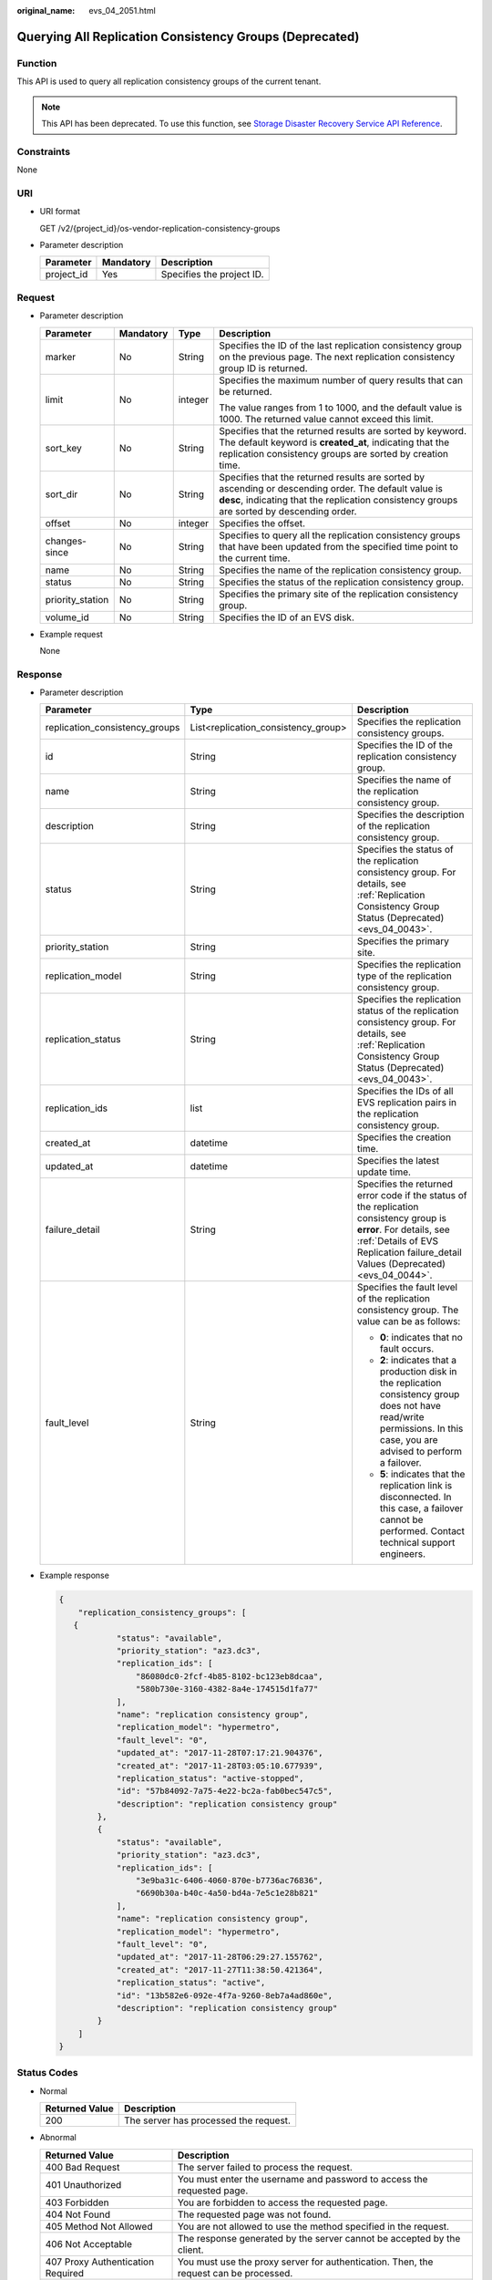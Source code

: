 :original_name: evs_04_2051.html

.. _evs_04_2051:

Querying All Replication Consistency Groups (Deprecated)
========================================================

Function
--------

This API is used to query all replication consistency groups of the current tenant.

.. note::

   This API has been deprecated. To use this function, see `Storage Disaster Recovery Service API Reference <https://docs.otc.t-systems.com/en-us/api/sdrs/sdrs_01_0000.html>`__.

Constraints
-----------

None

URI
---

-  URI format

   GET /v2/{project_id}/os-vendor-replication-consistency-groups

-  Parameter description

   ========== ========= =========================
   Parameter  Mandatory Description
   ========== ========= =========================
   project_id Yes       Specifies the project ID.
   ========== ========= =========================

Request
-------

-  Parameter description

   +------------------+-----------------+-----------------+----------------------------------------------------------------------------------------------------------------------------------------------------------------------------------------------------+
   | Parameter        | Mandatory       | Type            | Description                                                                                                                                                                                        |
   +==================+=================+=================+====================================================================================================================================================================================================+
   | marker           | No              | String          | Specifies the ID of the last replication consistency group on the previous page. The next replication consistency group ID is returned.                                                            |
   +------------------+-----------------+-----------------+----------------------------------------------------------------------------------------------------------------------------------------------------------------------------------------------------+
   | limit            | No              | integer         | Specifies the maximum number of query results that can be returned.                                                                                                                                |
   |                  |                 |                 |                                                                                                                                                                                                    |
   |                  |                 |                 | The value ranges from 1 to 1000, and the default value is 1000. The returned value cannot exceed this limit.                                                                                       |
   +------------------+-----------------+-----------------+----------------------------------------------------------------------------------------------------------------------------------------------------------------------------------------------------+
   | sort_key         | No              | String          | Specifies that the returned results are sorted by keyword. The default keyword is **created_at**, indicating that the replication consistency groups are sorted by creation time.                  |
   +------------------+-----------------+-----------------+----------------------------------------------------------------------------------------------------------------------------------------------------------------------------------------------------+
   | sort_dir         | No              | String          | Specifies that the returned results are sorted by ascending or descending order. The default value is **desc**, indicating that the replication consistency groups are sorted by descending order. |
   +------------------+-----------------+-----------------+----------------------------------------------------------------------------------------------------------------------------------------------------------------------------------------------------+
   | offset           | No              | integer         | Specifies the offset.                                                                                                                                                                              |
   +------------------+-----------------+-----------------+----------------------------------------------------------------------------------------------------------------------------------------------------------------------------------------------------+
   | changes-since    | No              | String          | Specifies to query all the replication consistency groups that have been updated from the specified time point to the current time.                                                                |
   +------------------+-----------------+-----------------+----------------------------------------------------------------------------------------------------------------------------------------------------------------------------------------------------+
   | name             | No              | String          | Specifies the name of the replication consistency group.                                                                                                                                           |
   +------------------+-----------------+-----------------+----------------------------------------------------------------------------------------------------------------------------------------------------------------------------------------------------+
   | status           | No              | String          | Specifies the status of the replication consistency group.                                                                                                                                         |
   +------------------+-----------------+-----------------+----------------------------------------------------------------------------------------------------------------------------------------------------------------------------------------------------+
   | priority_station | No              | String          | Specifies the primary site of the replication consistency group.                                                                                                                                   |
   +------------------+-----------------+-----------------+----------------------------------------------------------------------------------------------------------------------------------------------------------------------------------------------------+
   | volume_id        | No              | String          | Specifies the ID of an EVS disk.                                                                                                                                                                   |
   +------------------+-----------------+-----------------+----------------------------------------------------------------------------------------------------------------------------------------------------------------------------------------------------+

-  Example request

   None

Response
--------

-  Parameter description

   +--------------------------------+-------------------------------------+---------------------------------------------------------------------------------------------------------------------------------------------------------------------------------------------------------+
   | Parameter                      | Type                                | Description                                                                                                                                                                                             |
   +================================+=====================================+=========================================================================================================================================================================================================+
   | replication_consistency_groups | List<replication_consistency_group> | Specifies the replication consistency groups.                                                                                                                                                           |
   +--------------------------------+-------------------------------------+---------------------------------------------------------------------------------------------------------------------------------------------------------------------------------------------------------+
   | id                             | String                              | Specifies the ID of the replication consistency group.                                                                                                                                                  |
   +--------------------------------+-------------------------------------+---------------------------------------------------------------------------------------------------------------------------------------------------------------------------------------------------------+
   | name                           | String                              | Specifies the name of the replication consistency group.                                                                                                                                                |
   +--------------------------------+-------------------------------------+---------------------------------------------------------------------------------------------------------------------------------------------------------------------------------------------------------+
   | description                    | String                              | Specifies the description of the replication consistency group.                                                                                                                                         |
   +--------------------------------+-------------------------------------+---------------------------------------------------------------------------------------------------------------------------------------------------------------------------------------------------------+
   | status                         | String                              | Specifies the status of the replication consistency group. For details, see :ref:`Replication Consistency Group Status (Deprecated) <evs_04_0043>`.                                                     |
   +--------------------------------+-------------------------------------+---------------------------------------------------------------------------------------------------------------------------------------------------------------------------------------------------------+
   | priority_station               | String                              | Specifies the primary site.                                                                                                                                                                             |
   +--------------------------------+-------------------------------------+---------------------------------------------------------------------------------------------------------------------------------------------------------------------------------------------------------+
   | replication_model              | String                              | Specifies the replication type of the replication consistency group.                                                                                                                                    |
   +--------------------------------+-------------------------------------+---------------------------------------------------------------------------------------------------------------------------------------------------------------------------------------------------------+
   | replication_status             | String                              | Specifies the replication status of the replication consistency group. For details, see :ref:`Replication Consistency Group Status (Deprecated) <evs_04_0043>`.                                         |
   +--------------------------------+-------------------------------------+---------------------------------------------------------------------------------------------------------------------------------------------------------------------------------------------------------+
   | replication_ids                | list                                | Specifies the IDs of all EVS replication pairs in the replication consistency group.                                                                                                                    |
   +--------------------------------+-------------------------------------+---------------------------------------------------------------------------------------------------------------------------------------------------------------------------------------------------------+
   | created_at                     | datetime                            | Specifies the creation time.                                                                                                                                                                            |
   +--------------------------------+-------------------------------------+---------------------------------------------------------------------------------------------------------------------------------------------------------------------------------------------------------+
   | updated_at                     | datetime                            | Specifies the latest update time.                                                                                                                                                                       |
   +--------------------------------+-------------------------------------+---------------------------------------------------------------------------------------------------------------------------------------------------------------------------------------------------------+
   | failure_detail                 | String                              | Specifies the returned error code if the status of the replication consistency group is **error**. For details, see :ref:`Details of EVS Replication failure_detail Values (Deprecated) <evs_04_0044>`. |
   +--------------------------------+-------------------------------------+---------------------------------------------------------------------------------------------------------------------------------------------------------------------------------------------------------+
   | fault_level                    | String                              | Specifies the fault level of the replication consistency group. The value can be as follows:                                                                                                            |
   |                                |                                     |                                                                                                                                                                                                         |
   |                                |                                     | -  **0**: indicates that no fault occurs.                                                                                                                                                               |
   |                                |                                     | -  **2**: indicates that a production disk in the replication consistency group does not have read/write permissions. In this case, you are advised to perform a failover.                              |
   |                                |                                     | -  **5**: indicates that the replication link is disconnected. In this case, a failover cannot be performed. Contact technical support engineers.                                                       |
   +--------------------------------+-------------------------------------+---------------------------------------------------------------------------------------------------------------------------------------------------------------------------------------------------------+

-  Example response

   .. code-block::

      {
          "replication_consistency_groups": [
         {
                  "status": "available",
                  "priority_station": "az3.dc3",
                  "replication_ids": [
                      "86080dc0-2fcf-4b85-8102-bc123eb8dcaa",
                      "580b730e-3160-4382-8a4e-174515d1fa77"
                  ],
                  "name": "replication consistency group",
                  "replication_model": "hypermetro",
                  "fault_level": "0",
                  "updated_at": "2017-11-28T07:17:21.904376",
                  "created_at": "2017-11-28T03:05:10.677939",
                  "replication_status": "active-stopped",
                  "id": "57b84092-7a75-4e22-bc2a-fab0bec547c5",
                  "description": "replication consistency group"
              },
              {
                  "status": "available",
                  "priority_station": "az3.dc3",
                  "replication_ids": [
                      "3e9ba31c-6406-4060-870e-b7736ac76836",
                      "6690b30a-b40c-4a50-bd4a-7e5c1e28b821"
                  ],
                  "name": "replication consistency group",
                  "replication_model": "hypermetro",
                  "fault_level": "0",
                  "updated_at": "2017-11-28T06:29:27.155762",
                  "created_at": "2017-11-27T11:38:50.421364",
                  "replication_status": "active",
                  "id": "13b582e6-092e-4f7a-9260-8eb7a4ad860e",
                  "description": "replication consistency group"
              }
          ]
      }

Status Codes
------------

-  Normal

   ============== =====================================
   Returned Value Description
   ============== =====================================
   200            The server has processed the request.
   ============== =====================================

-  Abnormal

   +-----------------------------------+--------------------------------------------------------------------------------------------+
   | Returned Value                    | Description                                                                                |
   +===================================+============================================================================================+
   | 400 Bad Request                   | The server failed to process the request.                                                  |
   +-----------------------------------+--------------------------------------------------------------------------------------------+
   | 401 Unauthorized                  | You must enter the username and password to access the requested page.                     |
   +-----------------------------------+--------------------------------------------------------------------------------------------+
   | 403 Forbidden                     | You are forbidden to access the requested page.                                            |
   +-----------------------------------+--------------------------------------------------------------------------------------------+
   | 404 Not Found                     | The requested page was not found.                                                          |
   +-----------------------------------+--------------------------------------------------------------------------------------------+
   | 405 Method Not Allowed            | You are not allowed to use the method specified in the request.                            |
   +-----------------------------------+--------------------------------------------------------------------------------------------+
   | 406 Not Acceptable                | The response generated by the server cannot be accepted by the client.                     |
   +-----------------------------------+--------------------------------------------------------------------------------------------+
   | 407 Proxy Authentication Required | You must use the proxy server for authentication. Then, the request can be processed.      |
   +-----------------------------------+--------------------------------------------------------------------------------------------+
   | 408 Request Timeout               | The request timed out.                                                                     |
   +-----------------------------------+--------------------------------------------------------------------------------------------+
   | 409 Conflict                      | The request cannot be processed due to a conflict.                                         |
   +-----------------------------------+--------------------------------------------------------------------------------------------+
   | 500 Internal Server Error         | Failed to complete the request because of an internal service error.                       |
   +-----------------------------------+--------------------------------------------------------------------------------------------+
   | 501 Not Implemented               | Failed to complete the request because the server does not support the requested function. |
   +-----------------------------------+--------------------------------------------------------------------------------------------+
   | 502 Bad Gateway                   | Failed to complete the request because the server has received an invalid response.        |
   +-----------------------------------+--------------------------------------------------------------------------------------------+
   | 503 Service Unavailable           | Failed to complete the request because the service is unavailable.                         |
   +-----------------------------------+--------------------------------------------------------------------------------------------+
   | 504 Gateway Timeout               | A gateway timeout error occurs.                                                            |
   +-----------------------------------+--------------------------------------------------------------------------------------------+
